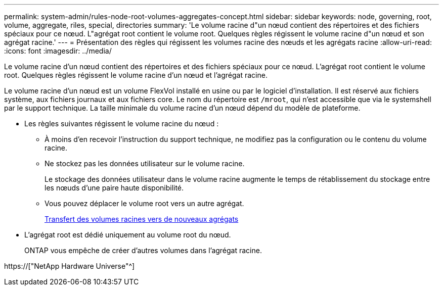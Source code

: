 ---
permalink: system-admin/rules-node-root-volumes-aggregates-concept.html 
sidebar: sidebar 
keywords: node, governing, root, volume, aggregate, riles, special, directories 
summary: 'Le volume racine d"un nœud contient des répertoires et des fichiers spéciaux pour ce nœud. L"agrégat root contient le volume root. Quelques règles régissent le volume racine d"un nœud et son agrégat racine.' 
---
= Présentation des règles qui régissent les volumes racine des nœuds et les agrégats racine
:allow-uri-read: 
:icons: font
:imagesdir: ../media/


[role="lead"]
Le volume racine d'un nœud contient des répertoires et des fichiers spéciaux pour ce nœud. L'agrégat root contient le volume root. Quelques règles régissent le volume racine d'un nœud et l'agrégat racine.

Le volume racine d'un nœud est un volume FlexVol installé en usine ou par le logiciel d'installation. Il est réservé aux fichiers système, aux fichiers journaux et aux fichiers core. Le nom du répertoire est `/mroot`, qui n'est accessible que via le systemshell par le support technique. La taille minimale du volume racine d'un nœud dépend du modèle de plateforme.

* Les règles suivantes régissent le volume racine du nœud :
+
** À moins d'en recevoir l'instruction du support technique, ne modifiez pas la configuration ou le contenu du volume racine.
** Ne stockez pas les données utilisateur sur le volume racine.
+
Le stockage des données utilisateur dans le volume racine augmente le temps de rétablissement du stockage entre les nœuds d'une paire haute disponibilité.

** Vous pouvez déplacer le volume root vers un autre agrégat.
+
xref:relocate-root-volumes-new-aggregates-task.adoc[Transfert des volumes racines vers de nouveaux agrégats]



* L'agrégat root est dédié uniquement au volume root du nœud.
+
ONTAP vous empêche de créer d'autres volumes dans l'agrégat racine.



https://["NetApp Hardware Universe"^]
